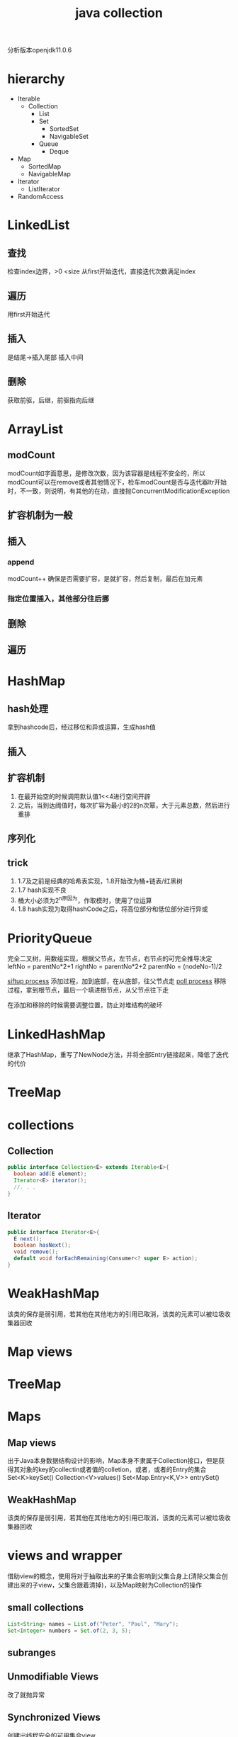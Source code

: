 #+TITLE:  java collection
#+STARTUP: indent
分析版本openjdk11.0.6
* hierarchy
- Iterable
  - Collection
    - List
    - Set
      - SortedSet
      - NavigableSet
    - Queue
      - Deque
- Map
  - SortedMap
  - NavigableMap
- Iterator
  - ListIterator
- RandomAccess
* LinkedList
** 查找
检查index边界，>0 <size
从first开始迭代，直接迭代次数满足index
** 遍历
用first开始迭代
** 插入
是结尾->插入尾部
插入中间
** 删除
获取前驱，后继，前驱指向后继
* ArrayList
** modCount
modCount如字面意思，是修改次数，因为该容器是线程不安全的，所以modCount可以在remove或者其他情况下，检车modCount是否与迭代器Itr开始时，不一致，则说明，有其他的在动，直接抛ConcurrentModificationException
** 扩容机制为一般
** 插入
*** append
modCount++
确保是否需要扩容，是就扩容，然后复制，最后在加元素
*** 指定位置插入，其他部分往后挪
** 删除
** 遍历
* HashMap
** hash处理
拿到hashcode后，经过移位和异或运算，生成hash值
** 插入
** 扩容机制
1. 在最开始空的时候调用默认值1<<4进行空间开辟
2. 之后，当到达阈值时，每次扩容为最小的2的n次幂，大于元素总数，然后进行重排
** 序列化
** trick
1. 1.7及之前是经典的哈希表实现，1.8开始改为桶+链表/红黑树
2. 1.7 hash实现不良
3. 桶大小必须为2^n原因为，作取模时，使用了位运算
4. 1.8 hash实现为取得hashCode之后，将高位部分和低位部分进行异或
* PriorityQueue
完全二叉树，用数组实现，根据父节点，左节点，右节点的可完全推导决定
leftNo = parentNo*2+1
rightNo = parentNo*2+2
parentNo = (nodeNo-1)/2

[[file:~/study-record/img/PriorityQueue_sigup_process.png][siftup process]] 添加过程，加到底部，在从底部，往父节点走
[[file:~/study-record/img/PriorityQueue_poll.png][poll process]] 移除过程，拿到根节点，最后一个填进根节点，从父节点往下走

在添加和移除的时候需要调整位置，防止对堆结构的破坏
* LinkedHashMap
继承了HashMap，重写了NewNode方法，并将全部Entry链接起来，降低了迭代的代价
* TreeMap
* collections
** Collection
#+BEGIN_SRC java
public interface Collection<E> extends Iterable<E>{  
  boolean add(E element);   
  Iterator<E> iterator();   
  //. . .
}
#+END_SRC
** Iterator
#+BEGIN_SRC java
public interface Iterator<E>{   
  E next();   
  boolean hasNext();   
  void remove();   
  default void forEachRemaining(Consumer<? super E> action);
}
#+END_SRC
* WeakHashMap
该类的保存是弱引用，若其他在其他地方的引用已取消，该类的元素可以被垃圾收集器回收
* Map views
* TreeMap
* Maps
** Map views
出于Java本身数据结构设计的影响，Map本身不隶属于Collection接口，但是获得其对象的key的collectin或者值的colletion，或者，或者的Entry的集合
Set<K>keySet()
Collection<V>values()
Set<Map.Entry<K,V>> entrySet()
** WeakHashMap
该类的保存是弱引用，若其他在其他地方的引用已取消，该类的元素可以被垃圾收集器回收
* views and wrapper
借助view的概念，使用将对于抽取出来的子集合影响到父集合身上(清除父集合创建出来的子view，父集合跟着清掉)，以及Map映射为Collection的操作
** small collections
#+BEGIN_SRC java
List<String> names = List.of("Peter", "Paul", "Mary");
Set<Integer> numbers = Set.of(2, 3, 5);
#+END_SRC
** subranges
** Unmodifiable Views
改了就抛异常
** Synchronized Views
创建出线程安全的可用集合view
** Checked Views
#+BEGIN_SRC java
var strings = new ArrayList<String>();
ArrayList rawList = strings; 
rawList.add(new Date()) // 能通过编译

List<String> safeStrings =Collections.checkedList(strings, String.class);
ArrayList rawList = safeStrings;rawList.add(new Date()); // checked list throws aClassCastException
rawList.add(new Date()); // checked list throws a ClassCastException
#+END_SRC
* algorithms
java.util.Collections
** sort and shuffle
static <T extends Comparable<? super T>> voidsort(List<T> elements)
static void shuffle(List<?> elements)
static void shuffle(List<?> elements, Random r)
** binarySearch
static <T extends Comparable<? super T>> intbinarySearch(List<T> elements, T key)
static <T> int binarySearch(List<T> elements, T key,Comprator<? super T>c)
** simple algorithms
static <T extends Comparable<? super T>> Tmin(Collection<T> elements)
static <T extends Comparable<? super T>> Tmax(Collection<T> elements)
static <T> min(Collection<T> elements,Comparator<? super T> c)
static <T> void copy(List<? super T> to, List<T>from)
static <T> void fill(List<? super T> l, T value)
static <T> boolean addAll(Collection<? super T>c, T... values)
static <T> boolean replaceAll(List<T> l, ToldValue, T newValue)
static int indexOfSubList(List<?> l, List<?> s)
static int lastIndexOfSubList(List<?> l, List<?>s)
static void swap(List<?> l, int i, int j)
static void reverse(List<?> l)
static void rotate(List<?> l, int d)
static int frequency(Collection<?> c, Object o) // 统计数目
boolean disjoint(Collection<?> c1, Collection<?>c2) // 没有交集
default boolean removeIf(Predicate<? super E>filter)
* bulk operation
coll1.removeAll(coll2);

var result = new HashSet<String>(firstSet);
result.retainAll(secondSet);
taffMap.keySet().removeAll(terminatedIDs);
relocated.addAll(staff.subList(0, 10));
* general
converting between collections and array
#+BEGIN_SRC java
String[] values = . . .;
var staff = new HashSet<>(List.of(values));
Object[] values = staff.toArray();

String[] values = (String[]) staff.toArray(); // ERROR
staff.toArray(new String[staff.size()]); // OK
#+END_SRC